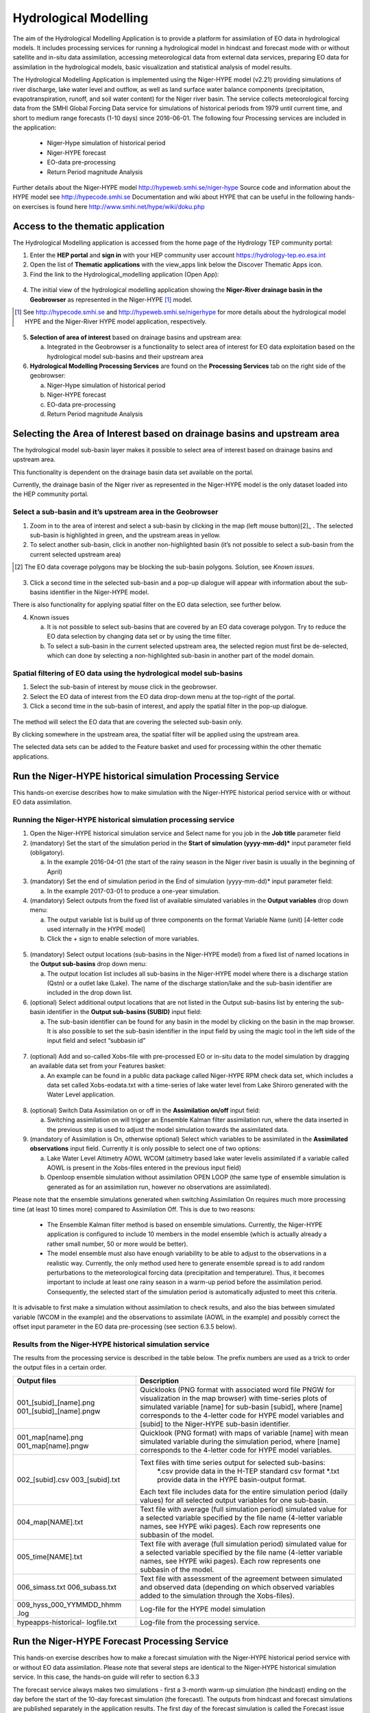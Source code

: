 .. _hm:

Hydrological Modelling
======================

The aim of the Hydrological Modelling Application is to provide a platform for assimilation of EO data in hydrological models. It includes processing services for running a hydrological model in hindcast and forecast mode with or without satellite and in-situ data assimilation, accessing meteorological data from external data services, preparing EO data for assimilation in the hydrological models, basic visualization and statistical analysis of model results.

The Hydrological Modelling Application is implemented using the Niger-HYPE model (v2.21) providing simulations of river discharge, lake water level and outflow, as well as land surface water balance components (precipitation, evapotranspiration, runoff, and soil water content) for the Niger river basin. The service collects meteorological forcing data from the SMHI Global Forcing Data service for simulations of historical periods from 1979 until current time, and short to medium range forecasts (1-10 days) since 2016-06-01. The following four Processing services are included in the application:

	-	Niger-Hype simulation of historical period
	-	Niger-HYPE forecast
	-	EO-data pre-processing
	-	Return Period magnitude Analysis

Further details about the Niger-HYPE model http://hypeweb.smhi.se/niger-hype
Source code and information about the HYPE model see http://hypecode.smhi.se 
Documentation and wiki about HYPE that can be useful in the following hands-on exercises is found here http://www.smhi.net/hype/wiki/doku.php

Access to the thematic application
----------------------------------

The Hydrological Modelling application is accessed from the home page of the Hydrology TEP community portal:

1.	Enter the **HEP portal** and **sign in** with your HEP community user account https://hydrology-tep.eo.esa.int
2.	Open the list of **Thematic applications** with the view_apps link below the Discover Thematic Apps icon. 
3.	Find the link to the Hydrological_modelling application (Open App):

.. figure:: ../includes/apps_hm.png
	:figclass: img-border
	:scale: 80%

4.	The initial view of the hydrological modelling application showing the **Niger-River drainage basin in the Geobrowser** as represented in the Niger-HYPE [1]_ model.

.. [1]  See `http://hypecode.smhi.se <http://hypecode.smhi.se>`_ and `http://hypeweb.smhi.se/nigerhype <http://hypeweb.smhi.se/nigerhype>`_ for more details about the hydrological model HYPE and the Niger-River HYPE model application, respectively. 

.. figure:: ../includes/apps_hm_initial_view.png
	:figclass: img-border
	:scale: 80%

5.	**Selection of area of interest** based on drainage basins and upstream area:
	
	a.	Integrated in the Geobrowser is a functionality to select area of interest for EO data exploitation based on the hydrological model sub-basins and their upstream area

6.	**Hydrological Modelling Processing Services** are found on the **Processing Services** tab on the right side of the geobrowser: 

	a.	Niger-Hype simulation of historical period
	b.	Niger-HYPE forecast
	c.	EO-data pre-processing
	d.	Return Period magnitude Analysis

.. figure:: ../includes/apps_hm_initial_view2.png
	:figclass: img-border
	:scale: 80%  
	Instructions how to run the different processing services are given in the following sections.

Selecting the Area of Interest based on drainage basins and upstream area
-------------------------------------------------------------------------

The hydrological model sub-basin layer makes it possible to select area of interest based on drainage basins and upstream area.

This functionality is dependent on the drainage basin data set available on the portal.

Currently, the drainage basin of the Niger river as represented in the Niger-HYPE model is the only dataset loaded into the HEP community portal. 

Select a sub-basin and it’s upstream area in the Geobrowser
~~~~~~~~~~~~~~~~~~~~~~~~~~~~~~~~~~~~~~~~~~~~~~~~~~~~~~~~~~~

1.	Zoom in to the area of interest and select a sub-basin by clicking in the map (left mouse button)[2]_ . The selected sub-basin is highlighted in green, and the upstream areas in yellow. 
2.	To select another sub-basin, click in another non-highlighted basin (it’s not possible to select a sub-basin from the current selected upstream area)

.. [2] The EO data coverage polygons may be blocking the sub-basin polygons. Solution, see *Known issues*.

.. figure:: ../includes/apps_hm_subbasin.png
	:figclass: img-border
	:scale: 80% 

3.	Click a second time in the selected sub-basin and a pop-up dialogue will appear with information about the sub-basins identifier in the Niger-HYPE model. 

There is also functionality for applying spatial filter on the EO data selection, see further below. 

4.	Known issues

	a.	It is not possible to select sub-basins that are covered by an EO data coverage polygon. Try to reduce the EO data selection by changing data set or by using the time filter. 
	b.	To select a sub-basin in the current selected upstream area, the selected region must first be de-selected, which can done by selecting a non-highlighted sub-basin in another part of the model domain.

Spatial filtering of EO data using the hydrological model sub-basins
~~~~~~~~~~~~~~~~~~~~~~~~~~~~~~~~~~~~~~~~~~~~~~~~~~~~~~~~~~~~~~~~~~~~

1.	Select the sub-basin of interest by mouse click in the geobrowser.
2.	Select the EO data of interest from the EO data drop-down menu at the top-right of the portal.
3.	Click a second time in the sub-basin of interest, and apply the spatial filter in the pop-up dialogue.

.. figure:: ../includes/apps_hm_subbasin_filtering.png
	:figclass: img-border
	:scale: 80%

The method will select the EO data that are covering the selected sub-basin only.

By clicking somewhere in the upstream area, the spatial filter will be applied using the upstream area.

The selected data sets can be added to the Feature basket and used for processing within the other thematic applications. 

Run the Niger-HYPE historical simulation Processing Service
-----------------------------------------------------------

This hands-on exercise describes how to make simulation with the Niger-HYPE historical period service with or without EO data assimilation.

Running the Niger-HYPE historical simulation processing service
~~~~~~~~~~~~~~~~~~~~~~~~~~~~~~~~~~~~~~~~~~~~~~~~~~~~~~~~~~~~~~~

1.	Open the Niger-HYPE historical simulation service and Select name for you job in the **Job title** parameter field
2.	(mandatory) Set the start of the simulation period in the **Start of simulation (yyyy-mm-dd)*** input parameter field (obligatory).
	
	a.	In the example 2016-04-01 (the start of the rainy season in the Niger river basin is usually in the beginning of April)

3.	(mandatory) Set the end of simulation period in the End of simulation (yyyy-mm-dd)* input parameter field:
	
	a.	In the example 2017-03-01 to produce a one-year simulation.

4.	(mandatory) Select outputs from the fixed list of available simulated variables in the **Output variables** drop down menu:

	a.	The output variable list is build up of three components on the format Variable Name (unit) [4-letter code used internally in the HYPE model]
	b.	Click the + sign to enable selection of more variables.

.. figure:: ../includes/apps_hm_historical_simulation.png
	:figclass: img-border
	:scale: 80%

5.	(mandatory) Select output locations (sub-basins in the Niger-HYPE model) from a fixed list of named locations in the **Output sub-basins** drop down menu:
	
	a.	The output location list includes all sub-basins in the Niger-HYPE model where there is a discharge station (Qstn) or a outlet lake (Lake). The name of the discharge station/lake and the sub-basin identifier are included in the drop down list.

6.	(optional) Select additional output locations that are not listed in the Output sub-basins list by entering the sub-basin identifier in the **Output sub-basins (SUBID)** input field:

	a.	The sub-basin identifier can be found for any basin in the model by clicking on the basin in the map browser. It is also possible to set the sub-basin identifier in the input field by using the magic tool in the left side of the input field and select “subbasin id”
 
.. figure:: ../includes/apps_hm_historical_simulation2.png
	:figclass: img-border
	:scale: 80%

7.	(optional) Add and so-called Xobs-file with pre-processed EO or in-situ data to the model simulation by dragging an available data set from your Features basket:

	a.	An example can be found in a public data package called Niger-HYPE RPM check data set, which includes a data set called Xobs-eodata.txt with a time-series of lake water level from Lake Shiroro generated with the Water Level application.

.. figure:: ../includes/apps_hm_historical_simulation3.png
	:figclass: img-border
	:scale: 80%

8.	(optional) Switch Data Assimilation on or off in the **Assimilation on/off** input field:

	a.	Switching assimilation on will trigger an Ensemble Kalman filter assimilation run, where the data inserted in the previous step is used to adjust the model simulation towards the assimilated data.

9.	(mandatory of Assimilation is On, otherwise optional) Select which variables to be assimilated in the **Assimilated observations** input field. Currently it is only possible to select one of two options:

	a.	Lake Water Level Altimetry AOWL WCOM (altimetry based lake water levelis assimilated if a variable called AOWL is present in the Xobs-files entered in the previous input field)
	b.	Openloop ensemble simulation without assimilation OPEN LOOP (the same type of ensemble simulation is generated as for an assimilation run, however no observations are assimilated).

Please note that the ensemble simulations generated when switching Assimilation On requires much more processing time (at least 10 times more) compared to Assimilation Off. This is due to two reasons: 

	-	The Ensemble Kalman filter method is based on ensemble simulations. Currently, the Niger-HYPE application is configured to include 10 members in the model ensemble (which is actually already a rather small number, 50 or more would be better).
	-	The model ensemble must also have enough variability to be able to adjust to the observations in a realistic way. Currently, the only method used here to generate ensemble spread is to add random perturbations to the meteorological forcing data (precipitation and temperature). Thus, it becomes important to include at least one rainy season in a warm-up period before the assimilation period. Consequently, the selected start of the simulation period is automatically adjusted to meet this criteria.  

It is advisable to first make a simulation without assimilation to check results, and also the bias between simulated variable (WCOM in the example) and the observations to assimilate (AOWL in the example) and possibly correct the offset input parameter in the EO data pre-processing (see section 6.3.5 below).

Results from the Niger-HYPE historical simulation service
~~~~~~~~~~~~~~~~~~~~~~~~~~~~~~~~~~~~~~~~~~~~~~~~~~~~~~~~~

The results from the processing service is described in the table below. The prefix numbers are used as a trick to order the output files in a certain order.

+-------------------------+----------------------------------------------------------------------------------------------------+
| Output files            | Description                                                                                        |
+=========================+====================================================================================================+
| 001_[subid]_[name].png  | Quicklooks (PNG format with associated word file PNGW for visualization in the map browser)        |
| 001_[subid]_[name].pngw | with time-series plots of simulated variable [name] for sub-basin [subid], where [name] corresponds| 
|                         | to the 4-letter code for HYPE model variables and [subid] to the Niger-HYPE sub-basin identifier.  |
+-------------------------+----------------------------------------------------------------------------------------------------+
| 001_map[name].png       | Quicklook (PNG format) with maps of variable [name] with mean simulated variable during the        |
| 001_map[name].pngw      | simulation period, where [name] corresponds to the 4-letter code for HYPE model variables.         |
+-------------------------+----------------------------------------------------------------------------------------------------+
| 002\_[subid].csv        | Text files with time series output for selected sub-basins:                                        |
| 003\_[subid].txt        | 	*.csv provide data in the H-TEP standard csv format                                            |
|                         | 	*.txt provide data in the HYPE basin-output format.                                            |
|                         | Each text file includes data for the entire simulation period (daily values) for all selected      |
|                         | output variables for one sub-basin.                                                                |
+-------------------------+----------------------------------------------------------------------------------------------------+
| 004_map[NAME].txt       | Text file with average (full simulation period) simulated value for a selected variable specified  |
|                         | by the file name (4-letter variable names, see HYPE wiki pages). Each row represents one subbasin  |
|                         | of the model.                                                                                      |
+-------------------------+----------------------------------------------------------------------------------------------------+
| 005_time[NAME].txt      | Text file with average (full simulation period) simulated value for a selected variable specified  |
|                         | by the file name (4-letter variable names, see HYPE wiki pages). Each row represents one subbasin  |
|                         | of the model.                                                                                      |
+-------------------------+----------------------------------------------------------------------------------------------------+
| 006_simass.txt          | Text file with assessment of the agreement between simulated and observed data (depending on which |
| 006_subass.txt          | observed variables added to the simulation through the Xobs-files).                                |
+-------------------------+----------------------------------------------------------------------------------------------------+
| 009_hyss_000_YYMMDD_hhmm| Log-file for the HYPE model simulation                                                             |
| .log                    |                                                                                                    |
+-------------------------+----------------------------------------------------------------------------------------------------+
| hypeapps-historical-    | Log-file from the processing service.                                                              |
| logfile.txt             |                                                                                                    |
+-------------------------+----------------------------------------------------------------------------------------------------+

Run the Niger-HYPE Forecast Processing Service
----------------------------------------------

This hands-on exercise describes how to make a forecast simulation with the Niger-HYPE historical period service with or without EO data assimilation.
Please note that several steps are identical to the Niger-HYPE historical simulation service. In this case, the hands-on guide will refer to section 6.3.3

The forecast service always makes two simulations - first a 3-month warm-up simulation (the hindcast) ending on the day before the start of the 10-day forecast simulation (the forecast). The outputs from hindcast and forecast simulations are published separately in the application results. The first day of the forecast simulation is called the Forecast issue date, and is one of the input parameters to the applications. Data is saved in the system to enable forecasts for issue dates between 2016-06-01 until the day before the current date.The application may automatically adjust the forecast issue date to an earlier date if the update of the meteorological forcing data for some reason is lagging behind (update is usually made around noon every day). 

Running the Niger-HYPE forecast processing service
~~~~~~~~~~~~~~~~~~~~~~~~~~~~~~~~~~~~~~~~~~~~~~~~~~

1.	Open the Niger-HYPE forecast service and select **Job Title** (same procedure as in 6.3.3)
2.	(mandatory) Set the start of the 10 day forecast simulation in the **Forecast issue date (yyyy-mm-dd)** input field.
3.	(mandatory) Select **output variables** and **output locations** (same procedure as in 6.3.3) 
4.	(optional) Enter a custom made **Return Period Warning Level File** for the calculation of river discharge forecast warning levels (or leave **"default"** to use the default data embedded in the aplpication, representing 2,5, and 30 years return period for warning levels 1, 2, and 3, respectively, based on a historical simulation 1979-2013).
5.	(optional) Set parameters for **Xobs inputs** and **Data assimilation** (same procedure as for 6.3.3)
 
.. figure:: ../includes/apps_hm_forecast.png
	:figclass: img-border
	:scale: 80%

Results from the Niger-HYPE forecast processing service
~~~~~~~~~~~~~~~~~~~~~~~~~~~~~~~~~~~~~~~~~~~~~~~~~~~~~~~

First of all, the Niger-HYPE forecast service produces similar results as the Niger-HYPE historical service - all variables listed in the section 6.3.3.2 are produced both for the hindcast and the forecast simulation period, except for the quicklooks. Results are sorted in subfolders called forecast and hindcast, respectively.

In addition, three specific forecast outputs are generated by the forecast service, and at the end also a processing service log file:

+-------------------------------------+----------------------------------------------------------------------------------------------------+
| Output files                        | Description                                                                                        |
+=====================================+====================================================================================================+
| 001_[subid]_discharge-forecast.png  | River discharge forecast time-series plots (png quicklooks) for the selected output sub-basins     |
| 001_[subid]_discharge-forecast.pngw | [subid], with the return-period levels based warning levels plotted in the background. The         | 
|                                     | quicklooks are visualized in the map browser located with the lower left corner in the             |
|                                     | centre-coordinate of the corresponding basin.                                                      |
+-------------------------------------+----------------------------------------------------------------------------------------------------+
| 001_mapWarningLevel.png             | River discharge forecast warning level maps (png quicklooks), showing the maximum forecasted river |
| 001_mapWarningLevel.pngw            | discharge warning level in each sub-basin of the Niger-HYPE model. The quicklook is displayed in   |
|                                     | the map browser scaled to the current map scale and centered on the Niger River basin.             |
+-------------------------------------+----------------------------------------------------------------------------------------------------+
| 004_mapWarningLevel.txt             | Maximum forecasted river discharge warning level in the HYPE map output text format                |
|                                     | (same format as 004_map[NAME].txt)                                                                 |
+-------------------------------------+----------------------------------------------------------------------------------------------------+
| hypeapps-forecast-logfile.txt       | Log-file from the processing service.                                                              |
+-------------------------------------+----------------------------------------------------------------------------------------------------+

.. image:: ../includes/apps_hm_forecast_river_discharge1.png
	:width: 45%
.. image:: ../includes/apps_hm_forecast_river_discharge2.png
	:width: 45%

Example of River discharge forecast warning level map output (left) and River discharge forecast time-series output (right). 

Run the EO Data Pre-processing Processing Service
-------------------------------------------------

The purpose of the service is to transform data sets generated by the H-TEP EO data services to the time-series format required by the hydrological model. This include both spatial and temporal aggregation of the EO data sets. Currently, the service is configured to do temporal aggregation of data from the Water Level service, to provide time series with data representative for a selected Niger-HYPE sub-basin. The output is a textfile in the specific Xobs text format required to be assimilated in the HYPE model (see further on the HYPE wiki pages). 

Running the Niger-HYPE EO data pre-processing service
~~~~~~~~~~~~~~~~~~~~~~~~~~~~~~~~~~~~~~~~~~~~~~~~~~~~~

This section provides a brief guideline on how to use the Niger-HYPE EO data pre-processing processing service to prepare data from the Water Level service for assimilation in the Niger-HYPE model:

1.	(mandatory) Make sure you have available in your **Feature basket** a relevant **data set with water level time-series data generated by the H-TEP Water Level service**.

	a.	An example is available in the public data package called Niger-HYPE RPM check data set, which includes a data set called lakes_summary_multi_SN3_Shiroro_mask_1_L2.csv, with a time-series of lake water level from Lake Shiroro (subid 212) generated with the Water Level application.
	b.	This data package also contains the expected output of this exercise called Xobs-eodata.txt, which can be used to check the output.

2.	Enter the EO data pre-processing service, and edit the job name in the **Job Title** input field.

3.	(mandatory) Drag the Water level data set from Feature basket into the **Water Level Time-series Data**, EO or In-situ (*.csv) input field.

	a.	Use the lakes_summary_multi_SN3_Shiroro_mask_1_L2.csv from the example or your own data set. 

4.	(mandatory) Set the sub-basin identifier corresponding to the EO data set in the Sub-basin identifier - one for each dataset input field

	a.	Lake Shiroro corresponds to Niger-HYPE sub-basin 212.

5.	(mandatory) Select the HYPE model variable corresponding to the EO data in the **HYPE variables - one for each dataset** input field:

	a.	Lake water level altimetry (m) AOWL for altimetry data, or
	b.	Lake water level in-situ (m) WSTR for in-situ data

6.	(mandatory) Set the vertical **Offset correction** of the EO (or in-situ) data set:

	a.	This parameter is useful for reducing the mean bias between the model and the observations - which is important if the data is intended for assimilation in the model. The data assimilation method can only adjust the bias to a certain extent, and is more efficient to adjust temporal errors if the mean bias is small. 
	b.	The offset is an additive correction of the EO data, and can be a negative (EO data is corrected downwards) or positive number (EO data is corrected upwards). 
	c.	It is recommended to make an initial comparison with the simulated lake water level using offset=0, and then redo the pre-processing with a correction factor estimated from this initial comparison before assimilating the EO data in the model. 

Results from the Niger-HYPE EO data pre-processing service
~~~~~~~~~~~~~~~~~~~~~~~~~~~~~~~~~~~~~~~~~~~~~~~~~~~~~~~~~~

The results from the EO data pre-processing service is a text file called **Xobs-eodata.txt** containing the analysed EO data in the HYPE models Xobs-format:

	a.	one row for each date (please note how the dates with missing data is padded with missing value identifier -9999)
	b.	and one column for each variable and sub-basin (please note the format of the two header rows containing the sub-basin identifier and the 4-letter coded HYPE model variable names, respectively).
	c.	Move the xobs-eobs.txt from the results container to the Feature basket if you intend to use it for assimilation in the Niger-HYPE modelling processors (historical or forecast).

In addition, there is a processor log file generated, which indicate if some input caused unexpected behaviour of the processor.  


Run the Return Period Magnitude Analysis Processing service
-----------------------------------------------------------

The purpose of the HYPE Return Period Analysis processing service is to **estimate annual maximum values** of for instance daily mean river discharge or precipitation **at selected return periods (years)**. These return period levels (or magnitudes) can be used as input to the Niger-HYPE forecast processing service as thresholds for forecast warning levels.  Currently, the Niger-HYPE forecast service will only use return level estimates for river discharge, but the HYPE Return period Analysis service can be used to analyse any output variable from the HYPE model (given in the time output format, which is generated by the Niger-HYPE historical processing service.

Running the HYPE Return Period Analysis processing service
~~~~~~~~~~~~~~~~~~~~~~~~~~~~~~~~~~~~~~~~~~~~~~~~~~~~~~~~~~

This section provide a brief guide on how to make use of the return period analysis service.

1.	(mandatory) Make sure you have **time-series outputs from the Niger-HYPE historical simulations** processing service available in the Feature basket:

	a.	It should be a dataset in the HYPE time-output format, time[NAME].txt
	b.	It should cover as long time-period as possible (if possible, close to the maximum return period you would like to estimate level for)
	c.	Examples are available in the public data package Niger-HYPE RPM check data set, for instance the river discharge dataset 005_timeCOUT.txt

2.	Open the HYPE Return Period Analysis service and edit the **Job Title** if needed.
3.	(mandatory) Drag the selected time-output data from the Feature basket into the **HYPE timeoutput data (time\*\*\*\*.txt)** input field.
4.	(mandatory) Set the requested return periods for the analysis in the **Return Periods (years)** input field (for instance 2,5,30).
5.	Run the application

Results from the HYPE Return Period Analysis processing service
~~~~~~~~~~~~~~~~~~~~~~~~~~~~~~~~~~~~~~~~~~~~~~~~~~~~~~~~~~~~~~~

The result of the HYPE Return Period Analysis processing service is a textfile with estimated levels (annual maximum values of the input data) at different return periods (years):
a.	Each row correspond to a sub-basin in the Niger-HYPE model, identified by the sub-basin identifier in the first column.
b.	The remaining columns contain the estimated levels for the return periods (years) identified from the header row.
c.	Copy the result to your Feature basket if the file should be used as input to the Niger-HYPE Forecast processing service.

